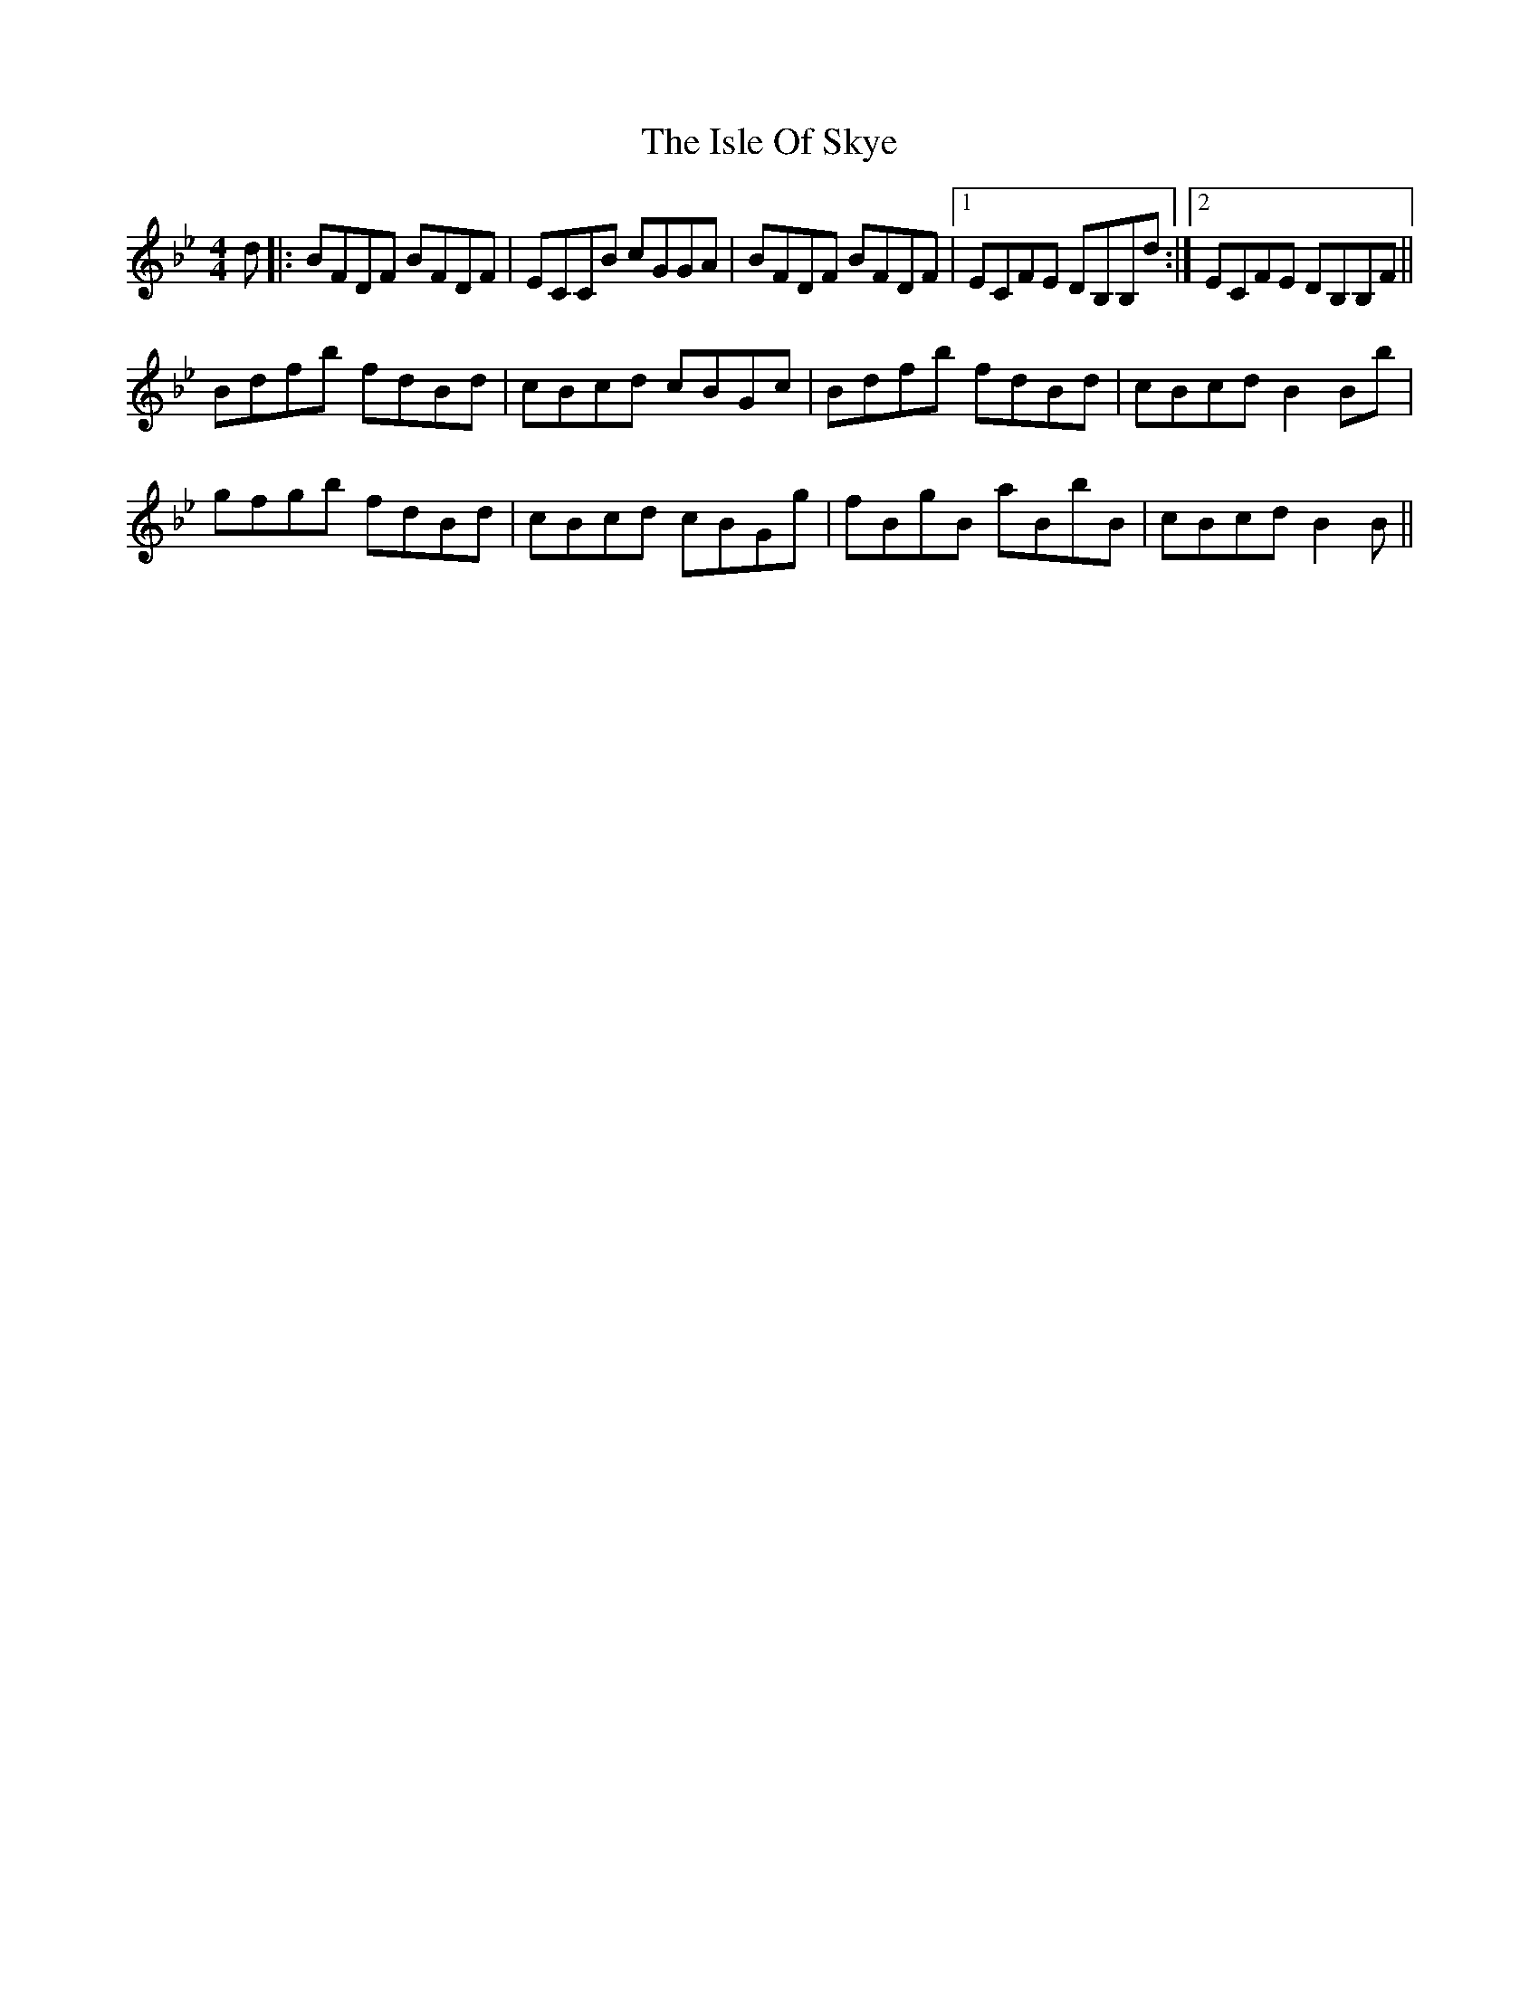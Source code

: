 X: 19218
T: Isle Of Skye, The
R: reel
M: 4/4
K: Cdorian
d|:BFDF BFDF|ECCB cGGA|BFDF BFDF|1 ECFE DB,B,d:|2 ECFE DB,B,F||
Bdfb fdBd|cBcd cBGc|Bdfb fdBd|cBcdB2Bb|
gfgb fdBd|cBcd cBGg|fBgB aBbB|cBcdB2B||

